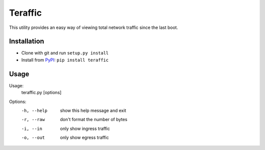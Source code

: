 Teraffic
========

This utility provides an easy way of viewing total network traffic since
the last boot.

Installation
------------

* Clone with git and run ``setup.py install``
* Install from PyPI_: ``pip install teraffic``

.. _PyPI: https://pypi.python.org/pypi/Teraffic/


Usage
-----

Usage: 
  teraffic.py [options]

Options:
  -h, --help  show this help message and exit
  -r, --raw   don't format the number of bytes
  -i, --in    only show ingress traffic
  -o, --out   only show egress traffic
